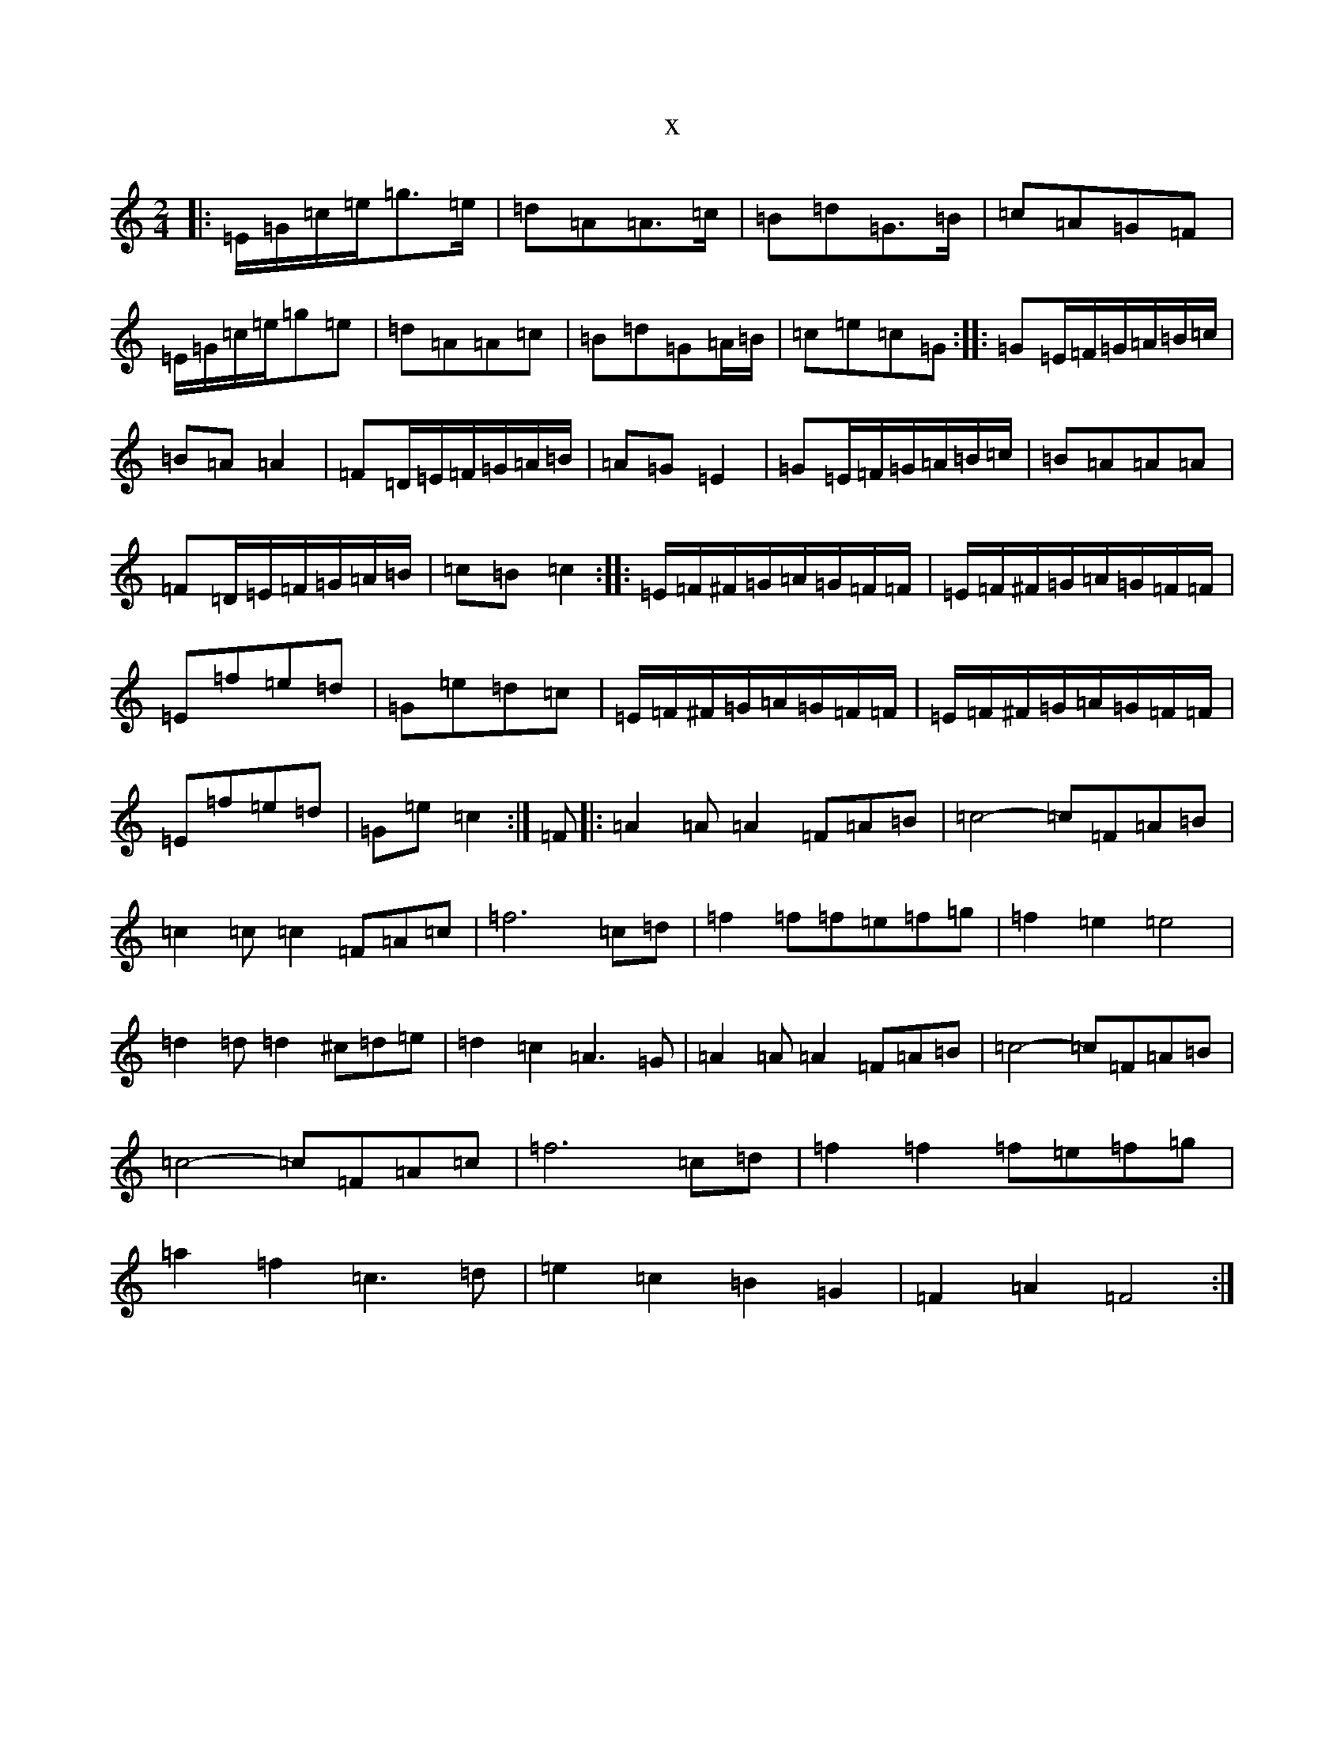 X:2900
R: polka
S: https://thesession.org/tunes/13336#setting23346
T:x
L:1/8
M:2/4
K: C Major
|:=E/2=G/2=c/2=e/2=g>=e|=d=A=A>=c|=B=d=G>=B|=c=A=G=F|=E/2=G/2=c/2=e/2=g=e|=d=A=A=c|=B=d=G=A/2=B/2|=c=e=c=G:||:=G=E/2=F/2=G/2=A/2=B/2=c/2|=B=A=A2|=F=D/2=E/2=F/2=G/2=A/2=B/2|=A=G=E2|=G=E/2=F/2=G/2=A/2=B/2=c/2|=B=A=A=A|=F=D/2=E/2=F/2=G/2=A/2=B/2|=c=B=c2:||:=E/2=F/2^F/2=G/2=A/2=G/2=F/2=F/2|=E/2=F/2^F/2=G/2=A/2=G/2=F/2=F/2|=E=f=e=d|=G=e=d=c|=E/2=F/2^F/2=G/2=A/2=G/2=F/2=F/2|=E/2=F/2^F/2=G/2=A/2=G/2=F/2=F/2|=E=f=e=d|=G=e=c2:|=F|:=A2=A=A2=F=A=B|=c4-=c=F=A=B|=c2=c=c2=F=A=c|=f6=c=d|=f2=f=f=e=f=g|=f2=e2=e4|=d2=d=d2^c=d=e|=d2=c2=A3=G|=A2=A=A2=F=A=B|=c4-=c=F=A=B|=c4-=c=F=A=c|=f6=c=d|=f2=f2=f=e=f=g|=a2=f2=c3=d|=e2=c2=B2=G2|=F2=A2=F4:|